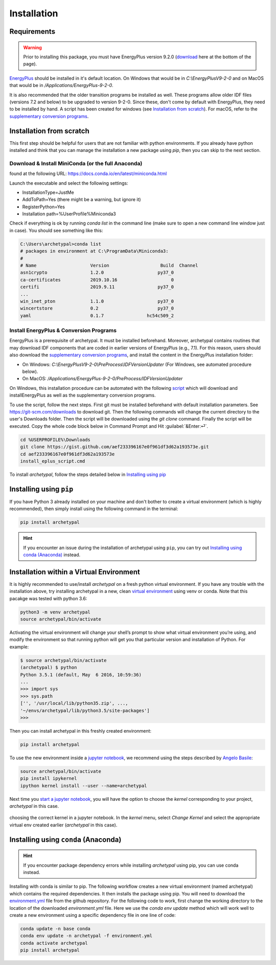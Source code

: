 Installation
============


Requirements
------------

.. warning::

    Prior to installing this package, you must have EnergyPlus version 9.2.0 (download_ here at the bottom of
    the page).

`EnergyPlus`_ should be installed in it's default location. On Windows that would be in `C:\\EnergyPlusV9-2-0` and on
MacOS that would be in `/Applications/EnergyPlus-9-2-0`.

It is also recommended that the older transition programs be installed as well. These programs allow older IDF files
(versions 7.2 and below) to be upgraded to version 9-2-0. Since these, don't come by default with EnergyPlus, they
need to be installed by hand. A script has been created for windows (see `Installation from scratch`_). For
macOS, refer to the `supplementary conversion programs`_.

Installation from scratch
-------------------------

This first step should be helpful for users that are not familiar with python environments. If you already have python
installed and think that you can manage the installation a new package using `pip`, then you can skip to the next
section.

Download & Install MiniConda (or the full Anaconda)
...................................................

found at the following URL: https://docs.conda.io/en/latest/miniconda.html

Launch the executable and select the following settings:

- InstallationType=JustMe
- AddToPath=Yes (there might be a warning, but ignore it)
- RegisterPython=Yes
- Installation path=%UserProfile%\Miniconda3

Check if everything is ok by running `conda list` in the command line (make sure to open a new command line window just
in case). You should see something like this:

.. code-block:: doscon

    C:\Users\archetypal>conda list
    # packages in environment at C:\ProgramData\Miniconda3:
    #
    # Name                    Version                   Build  Channel
    asn1crypto                1.2.0                    py37_0
    ca-certificates           2019.10.16                    0
    certifi                   2019.9.11                py37_0
    ...
    win_inet_pton             1.1.0                    py37_0
    wincertstore              0.2                      py37_0
    yaml                      0.1.7                hc54c509_2

Install EnergyPlus & Conversion Programs
........................................

EnergyPlus is a prerequisite of archetypal. It must be installed beforehand. Moreover, archetypal contains routines that
may download IDF components that are coded in earlier versions of EnergyPlus (e.g., 7.1). For this reason, users should
also download the `supplementary conversion programs`_, and install the content in the EnergyPlus installation folder:

- On Windows: `C:\\EnergyPlusV9-2-0\\PreProcess\\IDFVersionUpdater` (For Windows, see automated procedure below).
- On MacOS: `/Applications/EnergyPlus-9-2-0/PreProcess/IDFVersionUpdater`

On Windows, this installation procedure can be automated with the following `script`_ which will download and installEnergyPlus as
well as the supplementary conversion programs.

To use the script, follow the next steps. First git must be installed beforehand with default installation parameters.
See https://git-scm.com/downloads to download git. Then the following commands will change the current directory to the
user's Downloads folder. Then the script will be downloaded using the `git clone` command. Finally the script will be executed.
Copy the whole code block below in Command Prompt and Hit :guilabel:`&Enter:⏎`.

.. code-block:: doscon

    cd %USERPROFILE%\Downloads
    git clone https://gist.github.com/aef233396167e0f961df3d62a193573e.git
    cd aef233396167e0f961df3d62a193573e
    install_eplus_script.cmd

To install *archetypal*, follow the steps detailed below in `Installing using pip`_

Installing using ``pip``
------------------------

If you have Python 3 already installed on your machine and don't bother to create a virtual environment (which is
highly recommended), then simply install using the following command in the terminal:

.. code-block:: shell

    pip install archetypal

.. hint::

    If you encounter an issue during the installation of archetypal using ``pip``, you can try
    out `Installing using conda (Anaconda)`_ instead.


Installation within a Virtual Environment
-----------------------------------------

It is highly recommended to use/install *archetypal* on a fresh python virtual environment. If you have any trouble
with the installation above, try installing archetypal in a new, clean `virtual environment`_ using venv or conda. Note
that this pacakge was tested with python 3.6:

.. code-block:: shell

    python3 -m venv archetypal
    source archetypal/bin/activate

Activating the virtual environment will change your shell’s prompt to show what virtual environment you’re using, and
modify the environment so that running python will get you that particular version and installation of Python. For
example:

.. code-block:: shell

    $ source archetypal/bin/activate
    (archetypal) $ python
    Python 3.5.1 (default, May  6 2016, 10:59:36)
    ...
    >>> import sys
    >>> sys.path
    ['', '/usr/local/lib/python35.zip', ...,
    '~/envs/archetypal/lib/python3.5/site-packages']
    >>>

Then you can install archetypal in this freshly created environment:

.. code-block:: shell

    pip install archetypal

To use the new environment inside a `jupyter notebook`_, we recommend using the steps described by `Angelo
Basile`_:

.. code-block:: shell

   source archetypal/bin/activate
   pip install ipykernel
   ipython kernel install --user --name=archetypal

Next time you `start a jupyter notebook`_, you will have the option to choose the *kernel* corresponding to your
project, *archetypal* in this case.

.. figure:: images/20181211121922.png
   :alt: choosing the correct kernel in a jupyter notebook
   :width: 100%
   :align: center

   choosing the correct kernel in a jupyter notebook.
   In the *kernel* menu, select *Change Kernel*
   and select the appropriate virtual env created earlier (*archetypal* in this case).


Installing using ``conda`` (Anaconda)
-------------------------------------

.. hint::

    If you encounter package dependency errors while installing `archetypal` using pip, you can use conda instead.

Installing with conda is similar to pip. The following workflow creates a new virtual environment (named archetypal)
which contains the required dependencies. It then installs the package using pip. You will need to download the
`environment.yml`_ file from the github repository. For the following code to work, first change the working
directory to the location of the downloaded `environment.yml` file. Here we use the `conda env update` method which
will work well to create a new environment using a specific dependency file in one line of code:

.. code-block:: shell

   conda update -n base conda
   conda env update -n archetypal -f environment.yml
   conda activate archetypal
   pip install archetypal

.. _start a jupyter notebook: https://jupyter.readthedocs.io/en/latest/running.html#starting-the-notebook-server
.. _jupyter notebook: https://jupyter-notebook.readthedocs.io/en/stable/#
.. _Angelo Basile: https://anbasile.github.io/programming/2017/06/25/jupyter-venv/
.. _virtual environment: https://docs.conda.io/projects/conda/en/latest/user-guide/tasks/manage-environments.html#managing-environments
.. _EnergyPlus: https://energyplus.net
.. _umi: https://umidocs.readthedocs.io/en/latest/
.. _download: https://github.com/NREL/EnergyPlus/releases/tag/v9.2.0
.. _supplementary conversion programs: http://energyplus.helpserve.com/Knowledgebase/List/Index/46/converting-older-version-files
.. _script: https://gist.github.com/samuelduchesne/aef233396167e0f961df3d62a193573e
.. _environment.yml: https://github.com/samuelduchesne/archetypal/blob/master/environment.yml